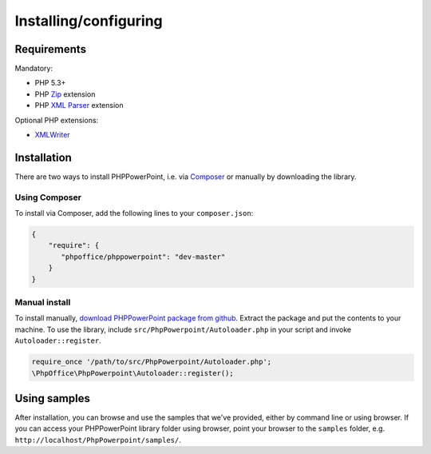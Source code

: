 .. _setup:

Installing/configuring
======================

Requirements
------------

Mandatory:

-  PHP 5.3+
-  PHP `Zip <http://php.net/manual/en/book.zip.php>`__ extension
-  PHP `XML
   Parser <http://www.php.net/manual/en/xml.installation.php>`__
   extension

Optional PHP extensions:

-  `XMLWriter <http://php.net/manual/en/book.xmlwriter.php>`__

Installation
------------

There are two ways to install PHPPowerPoint, i.e. via
`Composer <http://getcomposer.org/>`__ or manually by downloading the
library.

Using Composer
~~~~~~~~~~~~~~

To install via Composer, add the following lines to your
``composer.json``:

.. code-block:: json

    {
        "require": {
           "phpoffice/phppowerpoint": "dev-master"
        }
    }

Manual install
~~~~~~~~~~~~~~

To install manually, `download PHPPowerPoint package from
github <https://github.com/PHPOffice/PHPPowerPoint/archive/master.zip>`__.
Extract the package and put the contents to your machine. To use the
library, include ``src/PhpPowerpoint/Autoloader.php`` in your script and
invoke ``Autoloader::register``.

.. code-block:: php

    require_once '/path/to/src/PhpPowerpoint/Autoloader.php';
    \PhpOffice\PhpPowerpoint\Autoloader::register();

Using samples
-------------

After installation, you can browse and use the samples that we've
provided, either by command line or using browser. If you can access
your PHPPowerPoint library folder using browser, point your browser to the
``samples`` folder, e.g. ``http://localhost/PhpPowerpoint/samples/``.

